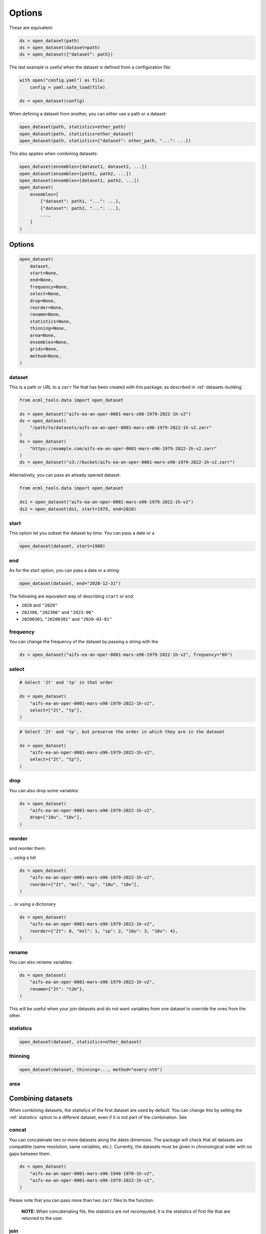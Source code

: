 #########
 Options
#########

These are equivalent:

.. code:: python

   ds = open_dataset(path)
   ds = open_dataset(dataset=path)
   ds = open_dataset({"dataset": path})

The last example is useful when the dataset is defined from a
configuration file:

.. code:: python

   with open("config.yaml") as file:
       config = yaml.safe_load(file)

   ds = open_dataset(config)

When defining a dataset from another, you can either use a path or a
dataset:

.. code:: python

   open_dataset(path, statistics=other_path)
   open_dataset(path, statistics=other_dataset)
   open_dataset(path, statistics={"dataset": other_path, "...": ...})

This also applies when combining datasets:

.. code:: python

   open_dataset(ensembles=[dataset1, dataset2, ...])
   open_dataset(ensembles=[path1, path2, ...])
   open_dataset(ensembles=[dataset1, path2, ...])
   open_dataset(
       ensembles=[
           {"dataset": path1, "...": ...},
           {"dataset": path2, "...": ...},
           ...,
       ]
   )

*********
 Options
*********

.. code:: python

   open_dataset(
       dataset,
       start=None,
       end=None,
       frequency=None,
       select=None,
       drop=None,
       reorder=None,
       rename=None,
       statistics=None,
       thinning=None,
       area=None,
       ensembles=None,
       grids=None,
       method=None,
   )

dataset
=======

This is a path or URL to a ``zarr`` file that has been created with this
package, as described in :ref:`datasets-building`.

.. code:: python

   from ecml_tools.data import open_dataset

   ds = open_dataset("aifs-ea-an-oper-0001-mars-o96-1979-2022-1h-v2")
   ds = open_dataset(
       "/path/to/datasets/aifs-ea-an-oper-0001-mars-o96-1979-2022-1h-v2.zarr"
   )
   ds = open_dataset(
       "https://example.com/aifs-ea-an-oper-0001-mars-o96-1979-2022-1h-v2.zarr"
   )
   ds = open_dataset("s3://bucket/aifs-ea-an-oper-0001-mars-o96-1979-2022-1h-v2.zarr")

Alternatively, you can pass an already opened dataset:

.. code:: python

   from ecml_tools.data import open_dataset

   ds1 = open_dataset("aifs-ea-an-oper-0001-mars-o96-1979-2022-1h-v2")
   ds2 = open_dataset(ds1, start=1979, end=2020)

start
=====

This option let you subset the dataset by time. You can pass a date or a

.. code:: python

   open_dataset(dataset, start=1980)

end
===

As for the start option, you can pass a date or a string:

.. code:: python

   open_dataset(dataset, end="2020-12-31")

The following are equivalent way of describing ``start`` or ``end``:

-  ``2020`` and ``"2020"``
-  ``202306``, ``"202306"`` and ``"2023-06"``
-  ``20200301``, ``"20200301"`` and ``"2020-03-01"``

frequency
=========

You can change the frequency of the dataset by passing a string with the

.. code:: python

   ds = open_dataset("aifs-ea-an-oper-0001-mars-o96-1979-2022-1h-v2", frequency="6h")

select
======

.. code:: python

   # Select '2t' and 'tp' in that order

   ds = open_dataset(
       "aifs-ea-an-oper-0001-mars-o96-1979-2022-1h-v2",
       select=["2t", "tp"],
   )

.. code:: python

   # Select '2t' and 'tp', but preserve the order in which they are in the dataset

   ds = open_dataset(
       "aifs-ea-an-oper-0001-mars-o96-1979-2022-1h-v2",
       select={"2t", "tp"},
   )

drop
====

You can also drop some variables:

.. code:: python

   ds = open_dataset(
       "aifs-ea-an-oper-0001-mars-o96-1979-2022-1h-v2",
       drop=["10u", "10v"],
   )

reorder
=======

and reorder them:

... using a list

.. code:: python

   ds = open_dataset(
       "aifs-ea-an-oper-0001-mars-o96-1979-2022-1h-v2",
       reorder=["2t", "msl", "sp", "10u", "10v"],
   )

... or using a dictionary

.. code:: python

   ds = open_dataset(
       "aifs-ea-an-oper-0001-mars-o96-1979-2022-1h-v2",
       reorder={"2t": 0, "msl": 1, "sp": 2, "10u": 3, "10v": 4},
   )

rename
======

You can also rename variables:

.. code:: python

   ds = open_dataset(
       "aifs-ea-an-oper-0001-mars-o96-1979-2022-1h-v2",
       rename={"2t": "t2m"},
   )

This will be useful when your join datasets and do not want variables
from one dataset to override the ones from the other.

.. _statistics:

statistics
==========

.. code:: python

   open_dataset(dataset, statistics=other_dataset)

thinning
========

.. code:: python

   open_dataset(dataset, thinning=..., method="every-nth")

area
====

********************
 Combining datasets
********************

When combining datasets, the statistics of the first dataset are used by
default. You can change this by setting the :ref:`statistics` option to
a different dataset, even if it is not part of the combination. See

concat
======

You can concatenate two or more datasets along the dates dimension. The
package will check that all datasets are compatible (same resolution,
same variables, etc.). Currently, the datasets must be given in
chronological order with no gaps between them.

.. code:: python

   ds = open_dataset(
       "aifs-ea-an-oper-0001-mars-o96-1940-1978-1h-v2",
       "aifs-ea-an-oper-0001-mars-o96-1979-2022-1h-v2",
   )

.. image:: concat.png
   :alt: Concatenation

Please note that you can pass more than two ``zarr`` files to the
function.

   **NOTE:** When concatenating file, the statistics are not recomputed;
   it is the statistics of first file that are returned to the user.

join
====

You can join two datasets that have the same dates, combining their
variables.

.. code:: python

   from ecml_tools.data import open_dataset

   ds = open_dataset(
       "aifs-ea-an-oper-0001-mars-o96-1979-2022-1h-v2",
       "some-extra-parameters-from-another-source-o96-1979-2022-1h-v2",
   )

.. image:: join.png
   :alt: Join

If a variable is present in more that one file, that last occurrence of
that variable will be used, and will be at the position of the first
occurrence of that name.

.. image:: overlay.png
   :alt: Overlay

Please note that you can join more than two ``zarr`` files.

ensembles
=========

.. code:: python

   open_dataset(ensembles=[dataset1, dataset2, ...])

grids
=====

.. code:: python

   open_dataset(grids=[dataset1, dataset2, ...], method=...)
